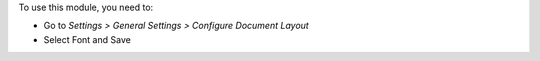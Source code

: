To use this module, you need to:

* Go to *Settings > General Settings > Configure Document Layout*
* Select Font and Save
